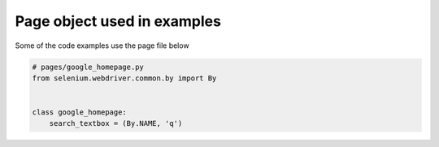 Page object used in examples
============================

Some of the code examples use the page file below

.. code-block:: python

    # pages/google_homepage.py
    from selenium.webdriver.common.by import By


    class google_homepage:
        search_textbox = (By.NAME, 'q')
